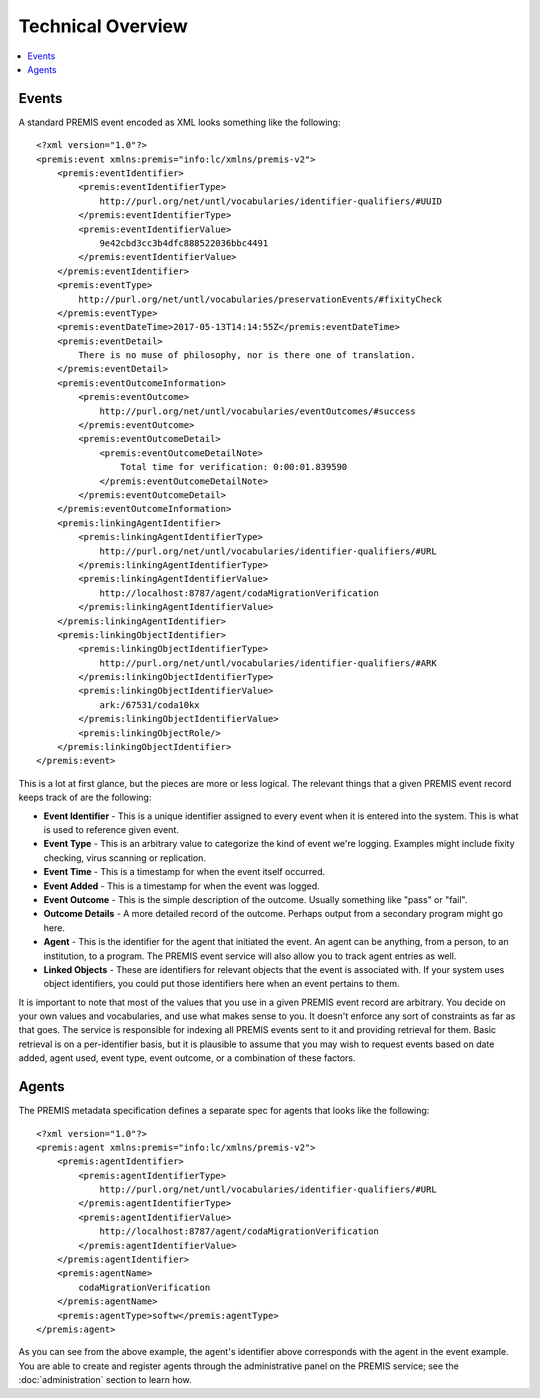 ==================
Technical Overview
==================

.. contents::
    :local:
    :depth: 2

Events
======

A standard PREMIS event encoded as XML looks something like the following::

    <?xml version="1.0"?>
    <premis:event xmlns:premis="info:lc/xmlns/premis-v2">
        <premis:eventIdentifier>
            <premis:eventIdentifierType>
                http://purl.org/net/untl/vocabularies/identifier-qualifiers/#UUID
            </premis:eventIdentifierType>
            <premis:eventIdentifierValue>
                9e42cbd3cc3b4dfc888522036bbc4491
            </premis:eventIdentifierValue>
        </premis:eventIdentifier>
        <premis:eventType>
            http://purl.org/net/untl/vocabularies/preservationEvents/#fixityCheck
        </premis:eventType>
        <premis:eventDateTime>2017-05-13T14:14:55Z</premis:eventDateTime>
        <premis:eventDetail>
            There is no muse of philosophy, nor is there one of translation.
        </premis:eventDetail>
        <premis:eventOutcomeInformation>
            <premis:eventOutcome>
                http://purl.org/net/untl/vocabularies/eventOutcomes/#success
            </premis:eventOutcome>
            <premis:eventOutcomeDetail>
                <premis:eventOutcomeDetailNote>
                    Total time for verification: 0:00:01.839590
                </premis:eventOutcomeDetailNote>
            </premis:eventOutcomeDetail>
        </premis:eventOutcomeInformation>
        <premis:linkingAgentIdentifier>
            <premis:linkingAgentIdentifierType>
                http://purl.org/net/untl/vocabularies/identifier-qualifiers/#URL
            </premis:linkingAgentIdentifierType>
            <premis:linkingAgentIdentifierValue>
                http://localhost:8787/agent/codaMigrationVerification
            </premis:linkingAgentIdentifierValue>
        </premis:linkingAgentIdentifier>
        <premis:linkingObjectIdentifier>
            <premis:linkingObjectIdentifierType>
                http://purl.org/net/untl/vocabularies/identifier-qualifiers/#ARK
            </premis:linkingObjectIdentifierType>
            <premis:linkingObjectIdentifierValue>
                ark:/67531/coda10kx
            </premis:linkingObjectIdentifierValue>
            <premis:linkingObjectRole/>
        </premis:linkingObjectIdentifier>
    </premis:event>


This is a lot at first glance, but the pieces are more or less logical. The 
relevant things that a given PREMIS event record keeps track of are the 
following:

- **Event Identifier** - This is a unique identifier assigned to every event when 
  it is entered into the system. This is what is used to reference given event.
- **Event Type** - This is an arbitrary value to categorize the kind of event 
  we're logging. Examples might include fixity checking, virus scanning or replication.
- **Event Time** - This is a timestamp for when the event itself occurred.
- **Event Added** - This is a timestamp for when the event was logged.
- **Event Outcome** - This is the simple description of the outcome. Usually 
  something like "pass" or "fail".
- **Outcome Details** - A more detailed record of the outcome. Perhaps output from 
  a secondary program might go here.
- **Agent** - This is the identifier for the agent that initiated the event. An 
  agent can be anything, from a person, to an institution, to a program. The 
  PREMIS event service will also allow you to track agent entries as well.
- **Linked Objects** - These are identifiers for relevant objects that the event 
  is associated with. If your system uses object identifiers, you could put 
  those identifiers here when an event pertains to them.

It is important to note that most of the values that you use in a given PREMIS 
event record are arbitrary. You decide on your own values and vocabularies, 
and use what makes sense to you. It doesn't enforce any sort of constraints as 
far as that goes. The service is responsible for indexing all PREMIS events 
sent to it and providing retrieval for them. Basic retrieval is on a 
per-identifier basis, but it is plausible to assume that you may wish to 
request events based on date added, agent used, event type, event outcome, or 
a combination of these factors.

Agents
======

The PREMIS metadata specification defines a separate spec for agents that 
looks like the following::

    <?xml version="1.0"?>
    <premis:agent xmlns:premis="info:lc/xmlns/premis-v2">
        <premis:agentIdentifier>
            <premis:agentIdentifierType>
                http://purl.org/net/untl/vocabularies/identifier-qualifiers/#URL
            </premis:agentIdentifierType>
            <premis:agentIdentifierValue>
                http://localhost:8787/agent/codaMigrationVerification
            </premis:agentIdentifierValue>
        </premis:agentIdentifier>
        <premis:agentName>
            codaMigrationVerification
        </premis:agentName>
        <premis:agentType>softw</premis:agentType>
    </premis:agent>

As you can see from the above example, the agent's identifier above 
corresponds with the agent in the event example. You are able to create and 
register agents through the administrative panel on the PREMIS service; 
see the :doc:`administration` section to learn how.
